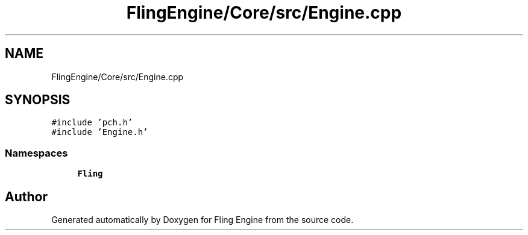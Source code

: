 .TH "FlingEngine/Core/src/Engine.cpp" 3 "Fri Jul 19 2019" "Version 0.00.1" "Fling Engine" \" -*- nroff -*-
.ad l
.nh
.SH NAME
FlingEngine/Core/src/Engine.cpp
.SH SYNOPSIS
.br
.PP
\fC#include 'pch\&.h'\fP
.br
\fC#include 'Engine\&.h'\fP
.br

.SS "Namespaces"

.in +1c
.ti -1c
.RI " \fBFling\fP"
.br
.in -1c
.SH "Author"
.PP 
Generated automatically by Doxygen for Fling Engine from the source code\&.
